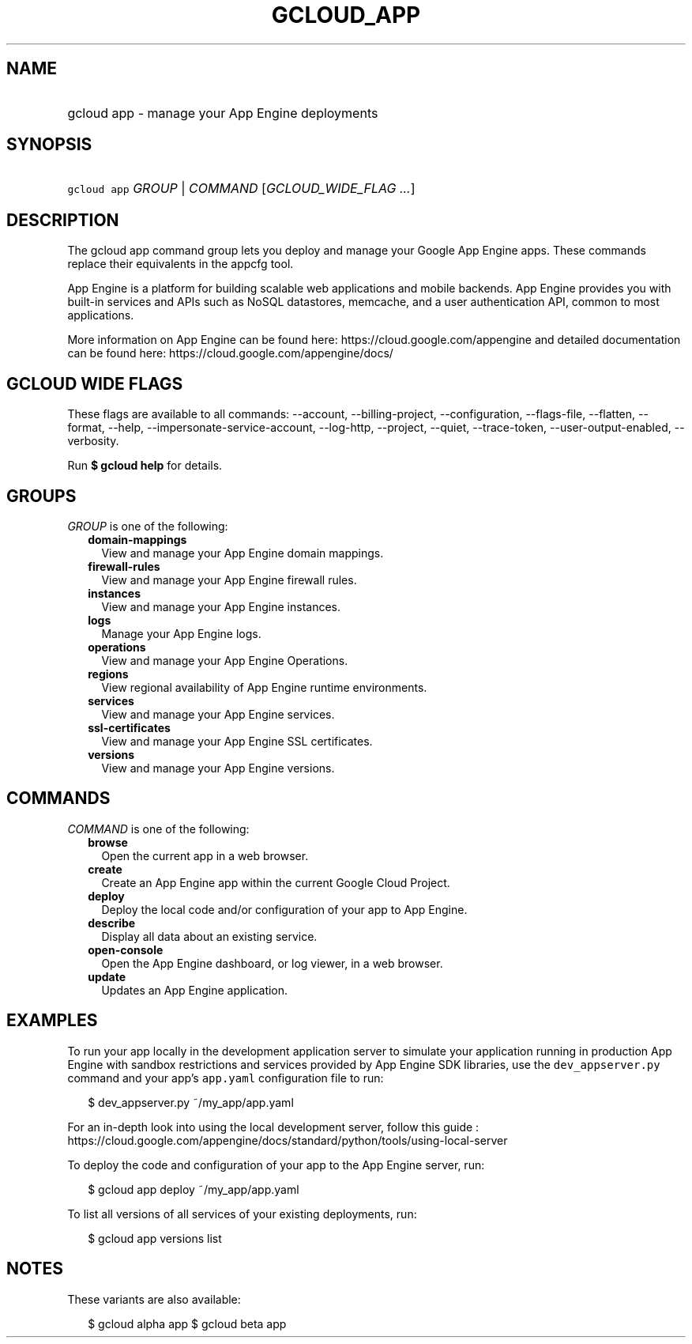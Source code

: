
.TH "GCLOUD_APP" 1



.SH "NAME"
.HP
gcloud app \- manage your App Engine deployments



.SH "SYNOPSIS"
.HP
\f5gcloud app\fR \fIGROUP\fR | \fICOMMAND\fR [\fIGCLOUD_WIDE_FLAG\ ...\fR]



.SH "DESCRIPTION"

The gcloud app command group lets you deploy and manage your Google App Engine
apps. These commands replace their equivalents in the appcfg tool.

App Engine is a platform for building scalable web applications and mobile
backends. App Engine provides you with built\-in services and APIs such as NoSQL
datastores, memcache, and a user authentication API, common to most
applications.

More information on App Engine can be found here:
https://cloud.google.com/appengine and detailed documentation can be found here:
https://cloud.google.com/appengine/docs/



.SH "GCLOUD WIDE FLAGS"

These flags are available to all commands: \-\-account, \-\-billing\-project,
\-\-configuration, \-\-flags\-file, \-\-flatten, \-\-format, \-\-help,
\-\-impersonate\-service\-account, \-\-log\-http, \-\-project, \-\-quiet,
\-\-trace\-token, \-\-user\-output\-enabled, \-\-verbosity.

Run \fB$ gcloud help\fR for details.



.SH "GROUPS"

\f5\fIGROUP\fR\fR is one of the following:

.RS 2m
.TP 2m
\fBdomain\-mappings\fR
View and manage your App Engine domain mappings.

.TP 2m
\fBfirewall\-rules\fR
View and manage your App Engine firewall rules.

.TP 2m
\fBinstances\fR
View and manage your App Engine instances.

.TP 2m
\fBlogs\fR
Manage your App Engine logs.

.TP 2m
\fBoperations\fR
View and manage your App Engine Operations.

.TP 2m
\fBregions\fR
View regional availability of App Engine runtime environments.

.TP 2m
\fBservices\fR
View and manage your App Engine services.

.TP 2m
\fBssl\-certificates\fR
View and manage your App Engine SSL certificates.

.TP 2m
\fBversions\fR
View and manage your App Engine versions.


.RE
.sp

.SH "COMMANDS"

\f5\fICOMMAND\fR\fR is one of the following:

.RS 2m
.TP 2m
\fBbrowse\fR
Open the current app in a web browser.

.TP 2m
\fBcreate\fR
Create an App Engine app within the current Google Cloud Project.

.TP 2m
\fBdeploy\fR
Deploy the local code and/or configuration of your app to App Engine.

.TP 2m
\fBdescribe\fR
Display all data about an existing service.

.TP 2m
\fBopen\-console\fR
Open the App Engine dashboard, or log viewer, in a web browser.

.TP 2m
\fBupdate\fR
Updates an App Engine application.


.RE
.sp

.SH "EXAMPLES"

To run your app locally in the development application server to simulate your
application running in production App Engine with sandbox restrictions and
services provided by App Engine SDK libraries, use the \f5dev_appserver.py\fR
command and your app's \f5app.yaml\fR configuration file to run:

.RS 2m
$ dev_appserver.py ~/my_app/app.yaml
.RE

For an in\-depth look into using the local development server, follow this guide
:
https://cloud.google.com/appengine/docs/standard/python/tools/using\-local\-server

To deploy the code and configuration of your app to the App Engine server, run:

.RS 2m
$ gcloud app deploy ~/my_app/app.yaml
.RE

To list all versions of all services of your existing deployments, run:

.RS 2m
$ gcloud app versions list
.RE



.SH "NOTES"

These variants are also available:

.RS 2m
$ gcloud alpha app
$ gcloud beta app
.RE

